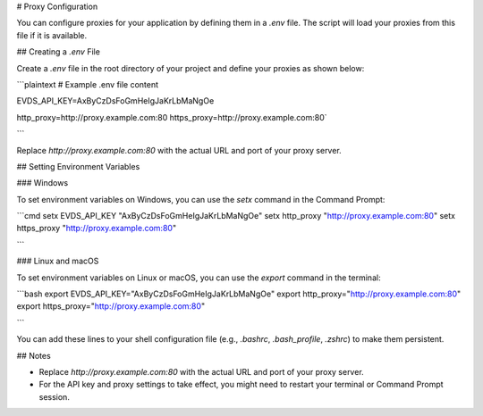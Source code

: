 # Proxy Configuration

You can configure proxies for your application by defining them in a `.env` file. The script will load your proxies from this file if it is available.

## Creating a `.env` File

Create a `.env` file in the root directory of your project and define your proxies as shown below:

```plaintext
# Example .env file content

EVDS_API_KEY=AxByCzDsFoGmHeIgJaKrLbMaNgOe

http_proxy=http://proxy.example.com:80
https_proxy=http://proxy.example.com:80`

```

Replace `http://proxy.example.com:80` with the actual URL and port of your proxy server.

## Setting Environment Variables

### Windows

To set environment variables on Windows, you can use the `setx` command in the Command Prompt:

```cmd
setx EVDS_API_KEY "AxByCzDsFoGmHeIgJaKrLbMaNgOe"
setx http_proxy "http://proxy.example.com:80"
setx https_proxy "http://proxy.example.com:80"

```

### Linux and macOS

To set environment variables on Linux or macOS, you can use the `export` command in the terminal:

```bash
export EVDS_API_KEY="AxByCzDsFoGmHeIgJaKrLbMaNgOe"
export http_proxy="http://proxy.example.com:80"
export https_proxy="http://proxy.example.com:80"

```

You can add these lines to your shell configuration file (e.g., `.bashrc`, `.bash_profile`, `.zshrc`) to make them persistent.

## Notes

- Replace `http://proxy.example.com:80` with the actual URL and port of your proxy server.
- For the API key and proxy settings to take effect, you might need to restart your terminal or Command Prompt session.
